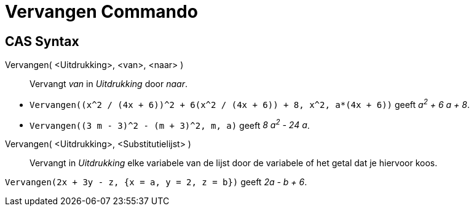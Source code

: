 = Vervangen Commando
:page-en: commands/Substitute
ifdef::env-github[:imagesdir: /nl/modules/ROOT/assets/images]

== CAS Syntax

Vervangen( <Uitdrukking>, <van>, <naar> )::
  Vervangt _van_ in _Uitdrukking_ door _naar_.

[EXAMPLE]
====

* `++Vervangen((x^2 / (4x + 6))^2 + 6(x^2 / (4x + 6)) + 8, x^2, a*(4x + 6))++` geeft _a^2^ + 6 a + 8_.
* `++Vervangen((3 m - 3)^2 - (m + 3)^2, m, a)++` geeft _8 a^2^ - 24 a_.

====

Vervangen( <Uitdrukking>, <Substitutielijst> )::
  Vervangt in _Uitdrukking_ elke variabele van de lijst door de variabele of het getal dat je hiervoor koos.

[EXAMPLE]
====

`++Vervangen(2x + 3y - z, {x = a, y = 2, z = b})++` geeft _2a - b + 6_.

====
